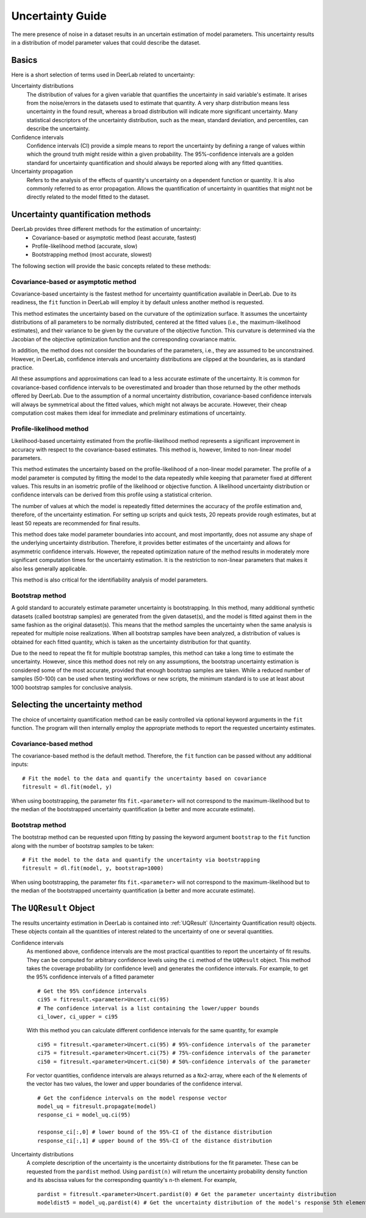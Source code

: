 .. _uncertainty:

Uncertainty Guide 
=========================================

The mere presence of noise in a dataset results in an uncertain estimation of model parameters. This uncertainty results in a distribution of model parameter values that could describe the dataset. 

Basics
------

Here is a short selection of terms used in DeerLab related to uncertainty: 

Uncertainty distributions 
    The distribution of values for a given variable that quantifies the uncertainty in said variable's estimate. It arises from the noise/errors in the datasets used to estimate that quantity. A very sharp distribution means less uncertainty in the found result, whereas a broad distribution will indicate more significant uncertainty. 
    Many statistical descriptors of the uncertainty distribution, such as the mean, standard deviation, and percentiles, can describe the uncertainty. 
Confidence intervals
    Confidence intervals (CI) provide a simple means to report the uncertainty by defining a range of values within which the ground truth might reside within a given probability. The 95%-confidence intervals are a golden standard for uncertainty quantification and should always be reported along with any fitted quantities.  
Uncertainty propagation 
    Refers to the analysis of the effects of quantity's uncertainty on a dependent function or quantity. It is also commonly referred to as error propagation. Allows the quantification of uncertainty in quantities that might not be directly related to the model fitted to the dataset. 

Uncertainty quantification methods 
----------------------------------

DeerLab provides three different methods for the estimation of uncertainty: 
 - Covariance-based or asymptotic method (least accurate, fastest)
 - Profile-likelihood method   (accurate, slow)
 - Bootstrapping method (most accurate, slowest)

The following section will provide the basic concepts related to these methods: 

Covariance-based or asymptotic method 
*************************************

Covariance-based uncertainty is the fastest method for uncertainty quantification available in DeerLab. Due to its readiness, the ``fit`` function in DeerLab will employ it by default unless another method is requested.

This method estimates the uncertainty based on the curvature of the optimization surface. It assumes the uncertainty distributions of all parameters to be normally distributed, centered at the fitted values (i.e., the maximum-likelihood estimates), and their variance to be given by the curvature of the objective function. This curvature is determined via the Jacobian of the objective optimization function and the corresponding covariance matrix. 

In addition, the method does not consider the boundaries of the parameters, i.e., they are assumed to be unconstrained. However, in DeerLab, confidence intervals and uncertainty distributions are clipped at the boundaries, as is standard practice. 

All these assumptions and approximations can lead to a less accurate estimate of the uncertainty. It is common for covariance-based confidence intervals to be overestimated and broader than those returned by the other methods offered by DeerLab. Due to the assumption of a normal uncertainty distribution, covariance-based confidence intervals will always be symmetrical about the fitted values, which might not always be accurate. However, their cheap computation cost makes them ideal for immediate and preliminary estimations of uncertainty. 


Profile-likelihood method
*************************************

Likelihood-based uncertainty estimated from the profile-likelihood method represents a significant improvement in accuracy with respect to the covariance-based estimates. This method is, however, limited to non-linear model parameters. 

This method estimates the uncertainty based on the profile-likelihood of a non-linear model parameter. The profile of a model parameter is computed by fitting the model to the data repeatedly while keeping that parameter fixed at different values. This results in an isometric profile of the likelihood or objective function. A likelihood uncertainty distribution or confidence intervals can be derived from this profile using a statistical criterion.

The number of values at which the model is repeatedly fitted determines the accuracy of the profile estimation and, therefore, of the uncertainty estimation. For setting up scripts and quick tests, 20 repeats provide rough estimates, but at least 50 repeats are recommended for final results.   

This method does take model parameter boundaries into account, and most importantly, does not assume any shape of the underlying uncertainty distribution. Therefore, it provides better estimates of the uncertainty and allows for asymmetric confidence intervals. However, the repeated optimization nature of the method results in moderately more significant computation times for the uncertainty estimation. It is the restriction to non-linear parameters that makes it also less generally applicable. 

This method is also critical for the identifiability analysis of model parameters.  

Bootstrap method
*************************************

A gold standard to accurately estimate parameter uncertainty is bootstrapping. In this method, many additional synthetic datasets (called bootstrap samples) are generated from the given dataset(s), and the model is fitted against them in the same fashion as the original dataset(s). This means that the method samples the uncertainty when the same analysis is repeated for multiple noise realizations. 
When all bootstrap samples have been analyzed, a distribution of values is obtained for each fitted quantity, which is taken as the uncertainty distribution for that quantity. 

Due to the need to repeat the fit for multiple bootstrap samples, this method can take a long time to estimate the uncertainty. However, since this method does not rely on any assumptions, the bootstrap uncertainty estimation is considered some of the most accurate, provided that enough bootstrap samples are taken. While a reduced number of samples (50-100) can be used when testing workflows or new scripts, the minimum standard is to use at least about 1000 bootstrap samples for conclusive analysis. 

Selecting the uncertainty method 
--------------------------------

The choice of uncertainty quantification method can be easily controlled via optional keyword arguments in the ``fit`` function. The program will then internally employ the appropriate methods to report the requested uncertainty estimates.

Covariance-based method
************************
The covariance-based method is the default method. Therefore, the ``fit`` function can be passed without any additional inputs: ::

    # Fit the model to the data and quantify the uncertainty based on covariance
    fitresult = dl.fit(model, y)

When using bootstrapping, the parameter fits ``fit.<parameter>`` will not correspond to the maximum-likelihood but to the median of the bootstrapped uncertainty quantification (a better and more accurate estimate).   

Bootstrap method
*************************************

The bootstrap method can be requested upon fitting by passing the keyword argument ``bootstrap`` to the ``fit`` function along with the number of bootstrap samples to be taken: ::

    # Fit the model to the data and quantify the uncertainty via bootstrapping
    fitresult = dl.fit(model, y, bootstrap=1000)

When using bootstrapping, the parameter fits ``fit.<parameter>`` will not correspond to the maximum-likelihood but to the median of the bootstrapped uncertainty quantification (a better and more accurate estimate).   

The ``UQResult`` Object
---------------------------

The results uncertainty estimation in DeerLab is contained into :ref:`UQResult` (Uncertainty Quantification result) objects. 
These objects contain all the quantities of interest related to the uncertainty of one or several quantities. 


Confidence intervals
    As mentioned above, confidence intervals are the most practical quantities to report the uncertainty of fit results. They can be computed for arbitrary confidence levels using the  ``ci`` method of the ``UQResult`` object. This method takes the coverage probability (or confidence level) and generates the confidence intervals. For example, to get the 95% confidence intervals of a fitted parameter ::

        # Get the 95% confidence intervals
        ci95 = fitresult.<parameter>Uncert.ci(95)
        # The confidence interval is a list containing the lower/upper bounds
        ci_lower, ci_upper = ci95

    With this method you can calculate different confidence intervals for the same quantity, for example ::

        ci95 = fitresult.<parameter>Uncert.ci(95) # 95%-confidence intervals of the parameter
        ci75 = fitresult.<parameter>Uncert.ci(75) # 75%-confidence intervals of the parameter
        ci50 = fitresult.<parameter>Uncert.ci(50) # 50%-confidence intervals of the parameter

    For vector quantities, confidence intervals are always returned as a ``Nx2``-array, where each of the ``N`` elements of the vector has two values, the lower and upper boundaries of the confidence interval. ::

        # Get the confidence intervals on the model response vector
        model_uq = fitresult.propagate(model)
        response_ci = model_uq.ci(95)

        response_ci[:,0] # lower bound of the 95%-CI of the distance distribution
        response_ci[:,1] # upper bound of the 95%-CI of the distance distribution


Uncertainty distributions 
    A complete description of the uncertainty is the uncertainty distributions for the fit parameter. These can be requested from the ``pardist`` method. Using ``pardist(n)`` will return the uncertainty probability density function and its abscissa values for the corresponding quantity's ``n``-th element. For example, ::

        pardist = fitresult.<parameter>Uncert.pardist(0) # Get the parameter uncertainty distribution
        modeldist5 = model_uq.pardist(4) # Get the uncertainty distribution of the model's response 5th element
